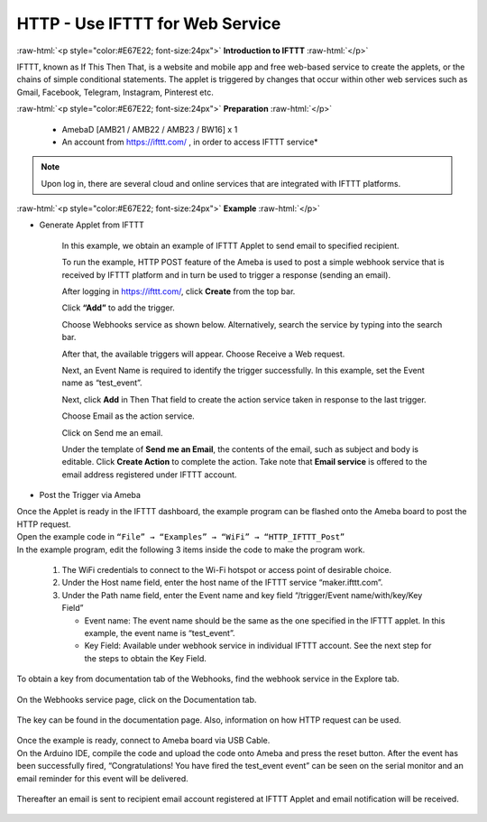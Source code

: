 ##########################################################################
HTTP - Use IFTTT for Web Service
##########################################################################

.. role:: raw-html(raw)
   :format: html

:raw-html:`<p style="color:#E67E22; font-size:24px">`
**Introduction to IFTTT**
:raw-html:`</p>`

IFTTT, known as If This Then That, is a website and mobile app and free
web-based service to create the applets, or the chains of simple
conditional statements. The applet is triggered by changes that occur
within other web services such as Gmail, Facebook, Telegram, Instagram,
Pinterest etc.

:raw-html:`<p style="color:#E67E22; font-size:24px">`
**Preparation**
:raw-html:`</p>`

   - AmebaD [AMB21 / AMB22 / AMB23 / BW16] x 1
   - An account from https://ifttt.com/ , in order to access IFTTT service\*

   |1|

.. Note::
    Upon log in, there are several cloud and online services that
    are integrated with IFTTT platforms.

:raw-html:`<p style="color:#E67E22; font-size:24px">`
**Example**
:raw-html:`</p>`

- Generate Applet from IFTTT

   In this example, we obtain an example of IFTTT Applet to send email to 
   specified recipient.

   To run the example, HTTP POST feature of the Ameba is used to post a 
   simple webhook service that is received by IFTTT platform and in turn 
   be used to trigger a response (sending an email).

   After logging in https://ifttt.com/, click **Create** from the top bar.

   |2|

   Click **“Add”** to add the trigger.

   |3|

   Choose Webhooks service as shown below. Alternatively, search the service 
   by typing into the search bar.

   |4|

   After that, the available triggers will appear. Choose Receive a Web request.

   |5|

   Next, an Event Name is required to identify the trigger successfully. 
   In this example, set the Event name as “test_event”.

   |6|

   Next, click **Add** in Then That field to create the action service taken 
   in response to the last trigger.

   |7|

   Choose Email as the action service.

   |8|

   Click on Send me an email.

   |9|

   Under the template of **Send me an Email**, the contents of the email, 
   such as subject and body is editable. Click **Create Action** to complete the action. 
   Take note that **Email service** is offered to the email address registered under 
   IFTTT account.

   |10|

-  Post the Trigger via Ameba

| Once the Applet is ready in the IFTTT dashboard, the example program can be flashed 
  onto the Ameba board to post the HTTP request.
| Open the example code in ``“File” → “Examples” → “WiFi” → “HTTP_IFTTT_Post”``
| In the example program, edit the following 3 items inside the code to make the 
  program work.
   
   1. The WiFi credentials to connect to the Wi-Fi hotspot or access point of desirable choice.
   2. Under the Host name field, enter the host name of the IFTTT service “maker.ifttt.com”.
   3. Under the Path name field, enter the Event name and key field “/trigger/Event name/with/key/Key Field”
      
      - Event name: The event name should be the same as the one specified in the IFTTT applet. In this example, the event name is “test_event”.
      - Key Field: Available under webhook service in individual IFTTT account. See the next step for the steps to obtain the Key Field.
   
   |11|

To obtain a key from documentation tab of the Webhooks, find the webhook service in the 
Explore tab.

   |12|

On the Webhooks service page, click on the Documentation tab.

   |13|

The key can be found in the documentation page. Also, information on how HTTP request can 
be used.

   |14|

| Once the example is ready, connect to Ameba board via USB Cable.

| On the Arduino IDE, compile the code and upload the code onto Ameba and press the reset 
  button. After the event has been successfully fired, “Congratulations! You have fired 
  the test_event event” can be seen on the serial monitor and an email reminder for this 
  event will be delivered.

   |15|

Thereafter an email is sent to recipient email account registered at IFTTT Applet and 
email notification will be received.

   |16|

.. |1| image::  /media/ambd_arduino/HTTP_Use_IFTTT_For_Web_Service/image1.png
   :width: 611
   :height: 332
   :scale: 100 %
.. |2| image::  /media/ambd_arduino/HTTP_Use_IFTTT_For_Web_Service/image2.png
   :width: 942
   :height: 137
   :scale: 50 %
.. |3| image::  /media/ambd_arduino/HTTP_Use_IFTTT_For_Web_Service/image3.png
   :width: 961
   :height: 764
   :scale: 50 %
.. |4| image::  /media/ambd_arduino/HTTP_Use_IFTTT_For_Web_Service/image5.png
   :width: 1071
   :height: 610
   :scale: 50 %
.. |5| image::  /media/ambd_arduino/HTTP_Use_IFTTT_For_Web_Service/image6.png
   :width: 960
   :height: 855
   :scale: 50 %
.. |6| image::  /media/ambd_arduino/HTTP_Use_IFTTT_For_Web_Service/image7.png
   :width: 958
   :height: 766
   :scale: 50 %
.. |7| image::  /media/ambd_arduino/HTTP_Use_IFTTT_For_Web_Service/image8.png
   :width: 960
   :height: 742
   :scale: 50 %
.. |8| image::  /media/ambd_arduino/HTTP_Use_IFTTT_For_Web_Service/image9.png
   :width: 954
   :height: 574
   :scale: 80 %
.. |9| image::  /media/ambd_arduino/HTTP_Use_IFTTT_For_Web_Service/image10.png
   :width: 927
   :height: 785
   :scale: 50 %
.. |10| image::  /media/ambd_arduino/HTTP_Use_IFTTT_For_Web_Service/image11.png
   :width: 934
   :height: 857
   :scale: 50 %
.. |11| image::  /media/ambd_arduino/HTTP_Use_IFTTT_For_Web_Service/image16.png
   :width: 716
   :height: 867
   :scale: 80 %
.. |12| image::  /media/ambd_arduino/HTTP_Use_IFTTT_For_Web_Service/image13.png
   :width: 944
   :height: 433
   :scale: 50 %
.. |13| image::  /media/ambd_arduino/HTTP_Use_IFTTT_For_Web_Service/image14.png
   :width: 941
   :height: 486
   :scale: 50 %
.. |14| image::  /media/ambd_arduino/HTTP_Use_IFTTT_For_Web_Service/image15.png
   :width: 1337
   :height: 615
   :scale: 50 %
.. |15| image::  /media/ambd_arduino/HTTP_Use_IFTTT_For_Web_Service/image17.png
   :width: 770
   :height: 378
   :scale: 70 %
.. |16| image::  /media/ambd_arduino/HTTP_Use_IFTTT_For_Web_Service/image18.png
   :width: 1075
   :height: 423
   :scale: 60 %